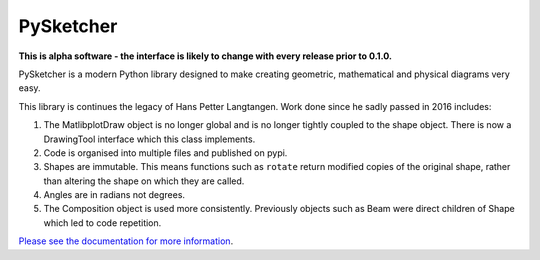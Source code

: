 ============
 PySketcher
============

.. image:: https://github.com/rvodden/pysketcher/workflows/Tests/badge.svg
    :target: https://github.com/rvodden/pysketcher/actions?query=workflow%3ATests+branch%3Amaster

.. image:: https://badgen.net/pypi/v/pysketcher?icon=pypi
       :target: https://pypi.org/project/pysketcher/

.. image:: https://api.codeclimate.com/v1/badges/eae2c2aa97080fbfed7e/maintainability
    :target: https://codeclimate.com/github/rvodden/pysketcher/maintainability

.. image:: https://codecov.io/gh/rvodden/pysketcher/branch/master/graph/badge.svg?token=AHCKOL75VY
    :target: https://codecov.io/gh/rvodden/pysketcher

.. image:: https://readthedocs.org/projects/pysketcher/badge/?version=latest&style=flat
    :target: https://pysketcher.readthedocs.io/en/latest/

.. image:: https://img.shields.io/badge/pre--commit-enabled-brightgreen?logo=pre-commit&logoColor=white
    :target: https://github.com/pre-commit/pre-commit

.. image:: https://img.shields.io/badge/hypothesis-tested-brightgreen.svg
    :target: https://hypothesis.readthedocs.io/

.. image:: https://img.shields.io/badge/code%20style-black-000000.svg
    :target: https://github.com/psf/black

.. image:: https://badgen.net/github/dependabot/rvodden/pysketcher?icon=github
    :target: https://github.com/rvodden/pysketcher

**This is alpha software - the interface is likely to change with every release prior to 0.1.0.**

PySketcher is a modern Python library designed to make creating geometric, mathematical and physical diagrams very
easy.

This library is continues the legacy of Hans Petter Langtangen. Work done since he sadly passed in 2016 includes:

1. The MatlibplotDraw object is no longer global and is no longer tightly coupled to the shape object. There is now a DrawingTool interface which this class implements.

2. Code is organised into multiple files and published on pypi.

3. Shapes are immutable. This means functions such as ``rotate`` return modified copies of the original shape, rather than altering the shape on which they are called.

4. Angles are in radians not degrees.

5. The Composition object is used more consistently. Previously objects such as Beam were direct children of Shape which led to code repetition.

`Please see the documentation for more information <https://pysketcher.readthedocs.io/en/latest/index.html>`_.
